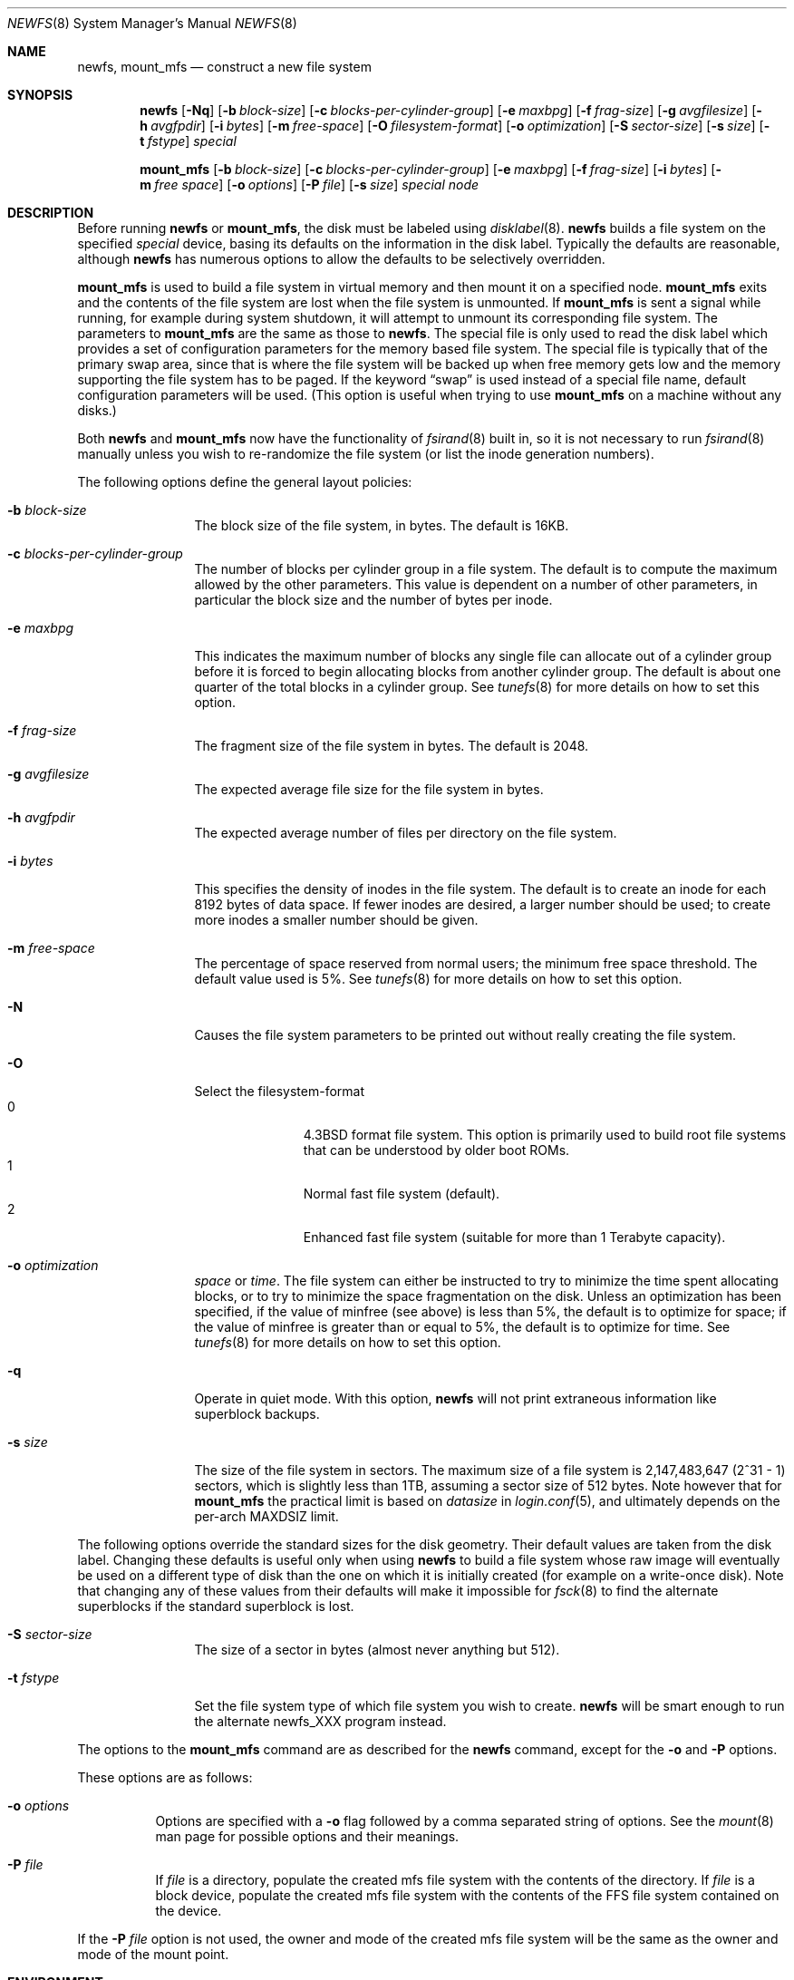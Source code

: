 .\"	$OpenBSD: newfs.8,v 1.53 2007/04/13 17:33:02 millert Exp $
.\"	$NetBSD: newfs.8,v 1.12 1995/03/18 14:58:41 cgd Exp $
.\"
.\" Copyright (c) 1983, 1987, 1991, 1993, 1994
.\"	The Regents of the University of California.  All rights reserved.
.\"
.\" Redistribution and use in source and binary forms, with or without
.\" modification, are permitted provided that the following conditions
.\" are met:
.\" 1. Redistributions of source code must retain the above copyright
.\"    notice, this list of conditions and the following disclaimer.
.\" 2. Redistributions in binary form must reproduce the above copyright
.\"    notice, this list of conditions and the following disclaimer in the
.\"    documentation and/or other materials provided with the distribution.
.\" 3. Neither the name of the University nor the names of its contributors
.\"    may be used to endorse or promote products derived from this software
.\"    without specific prior written permission.
.\"
.\" THIS SOFTWARE IS PROVIDED BY THE REGENTS AND CONTRIBUTORS ``AS IS'' AND
.\" ANY EXPRESS OR IMPLIED WARRANTIES, INCLUDING, BUT NOT LIMITED TO, THE
.\" IMPLIED WARRANTIES OF MERCHANTABILITY AND FITNESS FOR A PARTICULAR PURPOSE
.\" ARE DISCLAIMED.  IN NO EVENT SHALL THE REGENTS OR CONTRIBUTORS BE LIABLE
.\" FOR ANY DIRECT, INDIRECT, INCIDENTAL, SPECIAL, EXEMPLARY, OR CONSEQUENTIAL
.\" DAMAGES (INCLUDING, BUT NOT LIMITED TO, PROCUREMENT OF SUBSTITUTE GOODS
.\" OR SERVICES; LOSS OF USE, DATA, OR PROFITS; OR BUSINESS INTERRUPTION)
.\" HOWEVER CAUSED AND ON ANY THEORY OF LIABILITY, WHETHER IN CONTRACT, STRICT
.\" LIABILITY, OR TORT (INCLUDING NEGLIGENCE OR OTHERWISE) ARISING IN ANY WAY
.\" OUT OF THE USE OF THIS SOFTWARE, EVEN IF ADVISED OF THE POSSIBILITY OF
.\" SUCH DAMAGE.
.\"
.\"     @(#)newfs.8	8.3 (Berkeley) 3/27/94
.\"
.Dd March 27, 1994
.Dt NEWFS 8
.Os
.Sh NAME
.Nm newfs , mount_mfs
.Nd construct a new file system
.Sh SYNOPSIS
.Nm newfs
.Bk -words
.Op Fl Nq
.Op Fl b Ar block-size
.Op Fl c Ar blocks-per-cylinder-group
.Op Fl e Ar maxbpg
.Op Fl f Ar frag-size
.Op Fl g Ar avgfilesize
.Op Fl h Ar avgfpdir
.Op Fl i Ar bytes
.Op Fl m Ar free-space
.Op Fl O Ar filesystem-format
.Op Fl o Ar optimization
.Op Fl S Ar sector-size
.Op Fl s Ar size
.Op Fl t Ar fstype
.Ar special
.Ek
.Pp
.Nm mount_mfs
.Bk -words
.Op Fl b Ar block-size
.Op Fl c Ar blocks-per-cylinder-group
.Op Fl e Ar maxbpg
.Op Fl f Ar frag-size
.Op Fl i Ar bytes
.Op Fl m Ar free space
.Op Fl o Ar options
.Op Fl P Ar file
.Op Fl s Ar size
.Ar special node
.Ek
.Sh DESCRIPTION
Before running
.Nm
or
.Nm mount_mfs ,
the disk must be labeled using
.Xr disklabel 8 .
.Nm
builds a file system on the specified
.Ar special
device,
basing its defaults on the information in the disk label.
Typically the defaults are reasonable, although
.Nm
has numerous options to allow the defaults to be selectively overridden.
.Pp
.Nm mount_mfs
is used to build a file system in virtual memory and then mount it
on a specified node.
.Nm mount_mfs
exits and the contents of the file system are lost
when the file system is unmounted.
If
.Nm mount_mfs
is sent a signal while running,
for example during system shutdown,
it will attempt to unmount its
corresponding file system.
The parameters to
.Nm mount_mfs
are the same as those to
.Nm newfs .
The special file is only used to read the disk label which provides
a set of configuration parameters for the memory based file system.
The special file is typically that of the primary swap area,
since that is where the file system will be backed up when
free memory gets low and the memory supporting
the file system has to be paged.
If the keyword
.Dq swap
is used instead of a special file name, default configuration parameters
will be used.
(This option is useful when trying to use
.Nm mount_mfs
on a machine without any disks.)
.Pp
Both
.Nm
and
.Nm mount_mfs
now have the functionality of
.Xr fsirand 8
built in, so it is not necessary to run
.Xr fsirand 8
manually unless you wish to re-randomize the
file system (or list the inode generation numbers).
.Pp
The following options define the general layout policies:
.Bl -tag -width Fl
.It Fl b Ar block-size
The block size of the file system, in bytes.
The default is 16KB.
.It Fl c Ar blocks-per-cylinder-group
The number of blocks per cylinder group in a file system.
The default is to compute the maximum allowed by the other parameters.
This value is dependent on a number of other parameters,
in particular the block size and the number of bytes per inode.
.It Fl e Ar maxbpg
This indicates the maximum number of blocks any single file can
allocate out of a cylinder group before it is forced to begin
allocating blocks from another cylinder group.
The default is about one quarter of the total blocks in a cylinder group.
See
.Xr tunefs 8
for more details on how to set this option.
.It Fl f Ar frag-size
The fragment size of the file system in bytes.
The default is 2048.
.It Fl g Ar avgfilesize
The expected average file size for the file system in bytes.
.It Fl h Ar avgfpdir
The expected average number of files per directory on the file system.
.It Fl i Ar bytes
This specifies the density of inodes in the file system.
The default is to create an inode for each 8192 bytes of data space.
If fewer inodes are desired, a larger number should be used;
to create more inodes a smaller number should be given.
.It Fl m Ar free-space
The percentage of space reserved from normal users; the minimum free
space threshold.
The default value used is 5%.
See
.Xr tunefs 8
for more details on how to set this option.
.It Fl N
Causes the file system parameters to be printed out
without really creating the file system.
.It Fl O
Select the filesystem-format
.Bl -tag -width 3n -offset indent -compact
.It 0
.Bx 4.3
format file system.
This option is primarily used to build root file systems that can
be understood by older boot ROMs.
.It 1
Normal fast file system (default).
.It 2
Enhanced fast file system (suitable for more than 1 Terabyte
capacity).
.El
.It Fl o Ar optimization
.Ar space
or
.Ar time .
The file system can either be instructed to try to minimize the
time spent allocating blocks, or to try to minimize the space
fragmentation on the disk.  Unless an optimization has been specified,
if the value of minfree (see above) is less than 5%, the default
is to optimize for space; if the value of minfree is greater than
or equal to 5%, the default is to optimize for time.  See
.Xr tunefs 8
for more details on how to set this option.
.It Fl q
Operate in quiet mode.  With this option,
.Nm
will not print extraneous information like superblock backups.
.It Fl s Ar size
The size of the file system in sectors.  The maximum size of a file
system is 2,147,483,647 (2^31 \- 1) sectors, which is slightly less
than 1TB, assuming a sector size of 512 bytes.  Note however that
for
.Nm mount_mfs
the practical limit is based on
.Va datasize
in
.Xr login.conf 5 ,
and ultimately depends on the per-arch
.Dv MAXDSIZ
limit.
.El
.Pp
The following options override the standard sizes for the disk
geometry.  Their default values are taken from the disk label.
Changing these defaults is useful only when using
.Nm
to build a file system whose raw image will eventually be used on
a different type of disk than the one on which it is initially
created (for example on a write-once disk).  Note that changing any
of these values from their defaults will make it impossible for
.Xr fsck 8
to find the alternate superblocks if the standard superblock is
lost.
.Bl -tag -width Fl
.It Fl S Ar sector-size
The size of a sector in bytes (almost never anything but 512).
.It Fl t Ar fstype
Set the file system type of which file system you wish to create.
.Nm
will be smart enough to run the alternate newfs_XXX program instead.
.El
.Pp
The options to the
.Nm mount_mfs
command are as described for the
.Nm
command, except for the
.Fl o
and
.Fl P
options.
.Pp
These options are as follows:
.Bl -tag -width indent
.It Fl o Ar options
Options are specified with a
.Fl o
flag followed by a comma separated string of options.  See the
.Xr mount 8
man page for possible options and their meanings.
.It Fl P Ar file
If
.Ar file
is a directory, populate the created mfs file system with the
contents of the directory.  If
.Ar file
is a block device, populate the created mfs file system with the
contents of the FFS file system contained on the device.
.El
.Pp
If the
.Fl P Ar file
option is not used, the owner and mode of the created mfs file
system will be the same as the owner and mode of the mount point.
.Sh ENVIRONMENT
.Bl -tag -width TMPDIR
.It Ev TMPDIR
Directory in which to create temporary mount points for use by
.Nm mount_mfs Fl P
instead of
.Pa /tmp .
.El
.Sh SEE ALSO
.Xr disktab 5 ,
.Xr fs 5 ,
.Xr disklabel 8 ,
.Xr dumpfs 8 ,
.Xr fsck 8 ,
.Xr fsirand 8 ,
.Xr growfs 8 ,
.Xr mount 8 ,
.Xr tunefs 8
.Rs
.%A M. McKusick
.%A W. Joy
.%A S. Leffler
.%A R. Fabry
.%T A Fast File System for UNIX
.%J ACM Transactions on Computer Systems 2
.%V 3
.%P pp 181-197
.%D August 1984
.%O (reprinted in the BSD System Manager's Manual)
.Re
.Sh HISTORY
The
.Nm
command appeared in
.Bx 4.2 .
